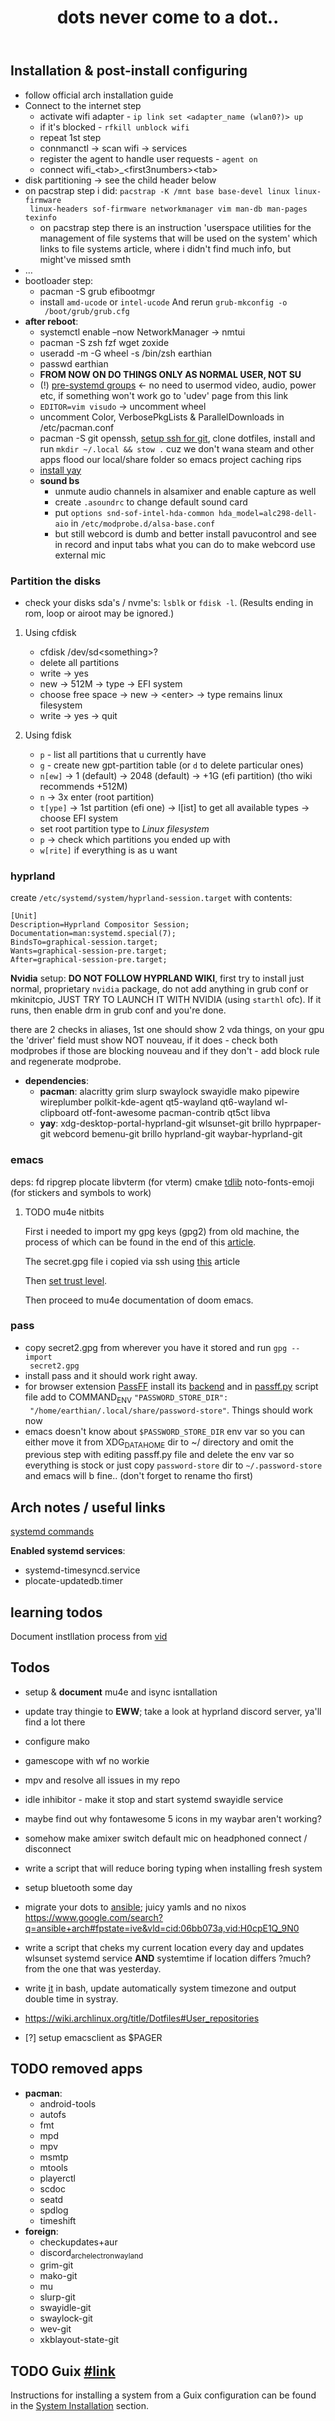 #+title: dots never come to a dot..

** Installation & post-install configuring
- follow official arch installation guide
- Connect to the internet step
  - activate wifi adapter - ~ip link set <adapter_name (wlan0?)> up~
  - if it's blocked - ~rfkill unblock wifi~
  - repeat 1st step
  - connmanctl -> scan wifi -> services
  - register the agent to handle user requests - ~agent on~
  - connect wifi_<tab>_<first3numbers><tab>
- disk partitioning -> see the child header below
- on pacstrap step i did: ~pacstrap -K /mnt base base-devel linux linux-firmware
  linux-headers sof-firmware networkmanager vim man-db man-pages texinfo~
  - on pacstrap step there is an instruction 'userspace utilities for the
    management of file systems that will be used on the system' which links to
    file systems article, where i didn't find much info, but might've missed
    smth
- ...
- bootloader step:
  - pacman -S grub efibootmgr
  - install =amd-ucode= or =intel-ucode= And rerun ~grub-mkconfig -o
    /boot/grub/grub.cfg~
- *after reboot*:
  - systemctl enable --now NetworkManager -> nmtui
  - pacman -S zsh fzf wget zoxide
  - useradd -m -G wheel -s /bin/zsh earthian
  - passwd earthian
  - *FROM NOW ON DO THINGS ONLY AS NORMAL USER, NOT SU*
  - (!) [[https://wiki.archlinux.org/title/Users_and_groups#Pre-systemd_groups][pre-systemd groups]] <- no need to usermod video, audio, power etc, if
    something won't work go to 'udev' page from this link
  - ~EDITOR=vim visudo~ -> uncomment wheel
  - uncomment Color, VerbosePkgLists & ParallelDownloads in /etc/pacman.conf
  - pacman -S git openssh, [[https://docs.github.com/en/authentication/connecting-to-github-with-ssh][setup ssh for git]], clone dotfiles, install and run
    ~mkdir ~/.local && stow .~ cuz we don't wana steam and other apps flood our
    local/share folder so emacs project caching rips
  - [[https://www.makeuseof.com/install-and-use-yay-arch-linux/#how-to-install-yay-on-arch-linux][install yay]]
  - *sound bs*
    - unmute audio channels in alsamixer and enable capture as well
    - create =.asoundrc= to change default sound card
    - put ~options snd-sof-intel-hda-common hda_model=alc298-dell-aio~ in
      =/etc/modprobe.d/alsa-base.conf=
    - but still webcord is dumb and better install pavucontrol and see in record
      and input tabs what you can do to make webcord use external mic

*** Partition the disks
- check your disks sda's / nvme's: ~lsblk~ or ~fdisk -l~. (Results ending in rom,
  loop or airoot may be ignored.)

**** Using cfdisk
- cfdisk /dev/sd<something>?
- delete all partitions
- write -> yes
- new -> 512M -> type -> EFI system
- choose free space -> new -> <enter> -> type remains linux filesystem
- write -> yes -> quit

**** Using fdisk
- ~p~ - list all partitions that u currently have
- ~g~ - create new gpt-partition table (or ~d~ to delete particular ones)
- ~n[ew]~ -> 1 (default) -> 2048 (default) -> +1G (efi partition) (tho wiki
  recommends +512M)
- ~n~ -> 3x enter (root partition)
- ~t[ype]~ -> 1st partition (efi one) -> l[ist] to get all available types ->
  choose EFI system
- set root partition type to /Linux filesystem/
- ~p~ -> check which partitions you ended up with
- ~w[rite]~ if everything is as u want

*** hyprland
create =/etc/systemd/system/hyprland-session.target= with contents:
#+begin_src
[Unit]
Description=Hyprland Compositor Session;
Documentation=man:systemd.special(7);
BindsTo=graphical-session.target;
Wants=graphical-session-pre.target;
After=graphical-session-pre.target;
#+end_src

*Nvidia* setup: *DO NOT FOLLOW HYPRLAND WIKI*, first try to install just normal,
proprietary =nvidia= package, do not add anything in grub conf or mkinitcpio, JUST
TRY TO LAUNCH IT WITH NVIDIA (using ~starthl~ ofc). If it runs, then enable drm in
grub conf and you're done.

there are 2 checks in aliases, 1st one should show 2 vda things, on your gpu the
'driver' field must show NOT nouveau, if it does - check both modprobes if those
are blocking nouveau and if they don't - add block rule and regenerate modprobe.

- *dependencies*:
 - *pacman*: alacritty grim slurp swaylock swayidle mako
   pipewire wireplumber polkit-kde-agent qt5-wayland qt6-wayland wl-clipboard
   otf-font-awesome pacman-contrib qt5ct libva
 - *yay*: xdg-desktop-portal-hyprland-git wlsunset-git brillo hyprpaper-git
   webcord bemenu-git brillo hyprland-git waybar-hyprland-git

*** emacs
deps: fd ripgrep plocate libvterm (for vterm) cmake [[https://zevlg.github.io/telega.el/#building-tdlib][tdlib]] noto-fonts-emoji
(for stickers and symbols to work)

**** TODO mu4e nitbits
First i needed to import my gpg keys (gpg2) from old machine, the process of
which can be found in the end of this [[https://medium.com/@chasinglogic/the-definitive-guide-to-password-store-c337a8f023a1][article]].

The secret.gpg file i copied via ssh using [[https://www.freecodecamp.org/news/scp-linux-command-example-how-to-ssh-file-transfer-from-remote-to-local/][this]] article

Then [[https://stackoverflow.com/questions/33361068/gnupg-there-is-no-assurance-this-key-belongs-to-the-named-user][set trust level]].

Then proceed to mu4e documentation of doom emacs.

*** pass
- copy secret2.gpg from wherever you have it stored and run ~gpg --import
  secret2.gpg~
- install pass and it should work right away.
- for browser extension [[https://github.com/passff/passff#installation][PassFF]] install its [[https://github.com/passff/passff-host][backend]] and in [[file:~/.mozilla/native-messaging-hosts/passff.py][passff.py]] script file
  add to COMMAND_ENV ~"PASSWORD_STORE_DIR":
  "/home/earthian/.local/share/password-store"~. Things should work now
- emacs doesn't know about =$PASSWORD_STORE_DIR= env var so you can either move it
  from XDG_DATA_HOME dir to ~/ directory and omit the previous step with editing
  passff.py file and delete the env var so everything is stock or just copy
  =password-store= dir to =~/.password-store= and emacs will b fine.. (don't forget
  to rename tho first)

** Arch notes / useful links
[[https://wiki.archlinux.org/title/systemd][systemd commands]]

*Enabled systemd services*:
- systemd-timesyncd.service
- plocate-updatedb.timer

** learning todos
Document instllation process from [[https://www.youtube.com/watch?v=P0GISSpLlVI][vid]]

** Todos
- setup & *document* mu4e and isync isntallation
- update tray thingie to *EWW*; take a look at hyprland discord server, ya'll find
  a lot there
- configure mako
- gamescope with wf no workie
- mpv and resolve all issues in my repo
- idle inhibitor - make it stop and start systemd swayidle service
- maybe find out why fontawesome 5 icons in my waybar aren't working?
- somehow make amixer switch default mic on headphoned connect / disconnect
- write a script that will reduce boring typing when installing fresh system
- setup bluetooth some day
- migrate your dots to [[https://github.com/linuxpiper/ansible-arch-setup][ansible]]; juicy yamls and no nixos https://www.google.com/search?q=ansible+arch#fpstate=ive&vld=cid:06bb073a,vid:H0cpE1Q_9N0
- write a script that cheks my current location every day and updates wlsunset
  systemd service *AND* systemtime if location differs ?much? from the one that
  was yesterday.
- write [[https://github.com/cdown/tzupdate/blob/develop/tzupdate.py][it]] in bash, update automatically system timezone and output double time
  in systray.

- https://wiki.archlinux.org/title/Dotfiles#User_repositories

- [?] setup emacsclient as $PAGER

** TODO removed apps
- *pacman*:
  - android-tools
  - autofs
  - fmt
  - mpd
  - mpv
  - msmtp
  - mtools
  - playerctl
  - scdoc
  - seatd
  - spdlog
  - timeshift
- *foreign*:
  - checkupdates+aur
  - discord_arch_electron_wayland
  - grim-git
  - mako-git
  - mu
  - slurp-git
  - swayidle-git
  - swaylock-git
  - wev-git
  - xkblayout-state-git
** TODO Guix [[https://guix.gnu.org][#link]]
Instructions for installing a system from a Guix configuration can be found in
the [[https://github.com/daviwil/dotfiles/blob/master/Systems.org#system-installation][System Installation]] section.
